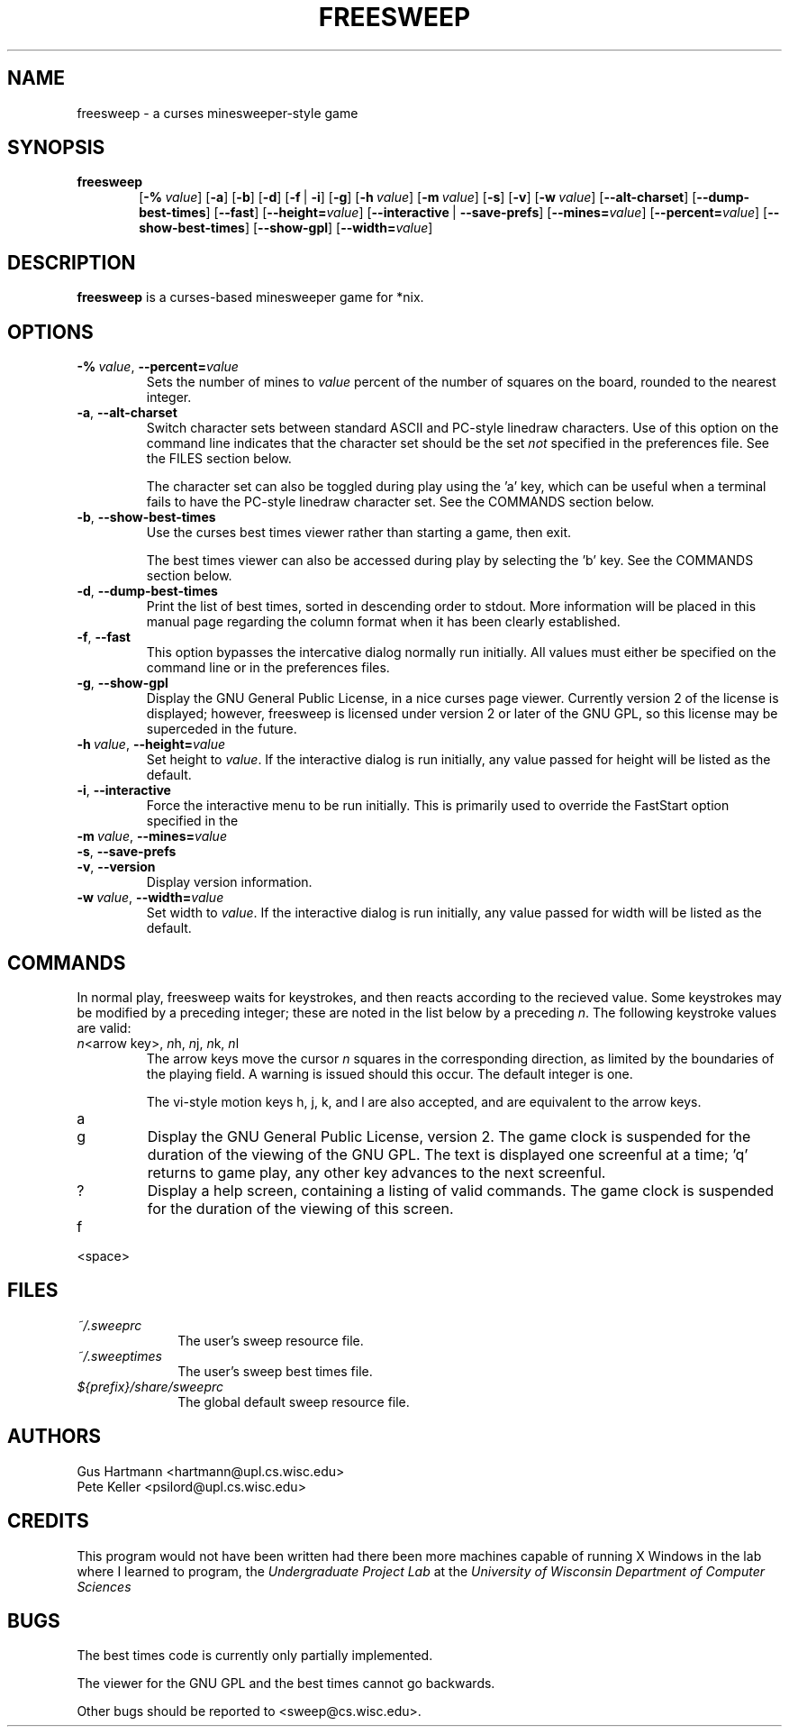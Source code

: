 .TH FREESWEEP 6 "Version 0.86" "Gus Hartmann & Pete Keller"

.SH NAME
freesweep \- a curses minesweeper-style game

.SH SYNOPSIS
.TP 6
\fBfreesweep\fP
[\fB\-%\fP\ \fIvalue\fP]
[\fB\-a\fP]
[\fB\-b\fP]
[\fB\-d\fP]
[\fB\-f\fP\ |\ \fB\-i\fP]
[\fB\-g\fP]
[\fB\-h\fP\ \fIvalue\fP]
[\fB\-m\fP\ \fIvalue\fP]
[\fB\-s\fP]
[\fB\-v\fP]
[\fB\-w\fP\ \fIvalue\fP]
[\fB\-\-alt\-charset\fP]
[\fB\-\-dump\-best\-times\fP]
[\fB\-\-fast\fP]
[\fB\-\-height=\fP\fIvalue\fP]
[\fB\-\-interactive\fP\ |\ \fB\-\-save\-prefs\fP]
[\fB\-\-mines=\fP\fIvalue\fP]
[\fB\-\-percent=\fP\fIvalue\fP]
[\fB\-\-show\-best\-times\fP]
[\fB\-\-show\-gpl\fP]
[\fB\-\-width=\fP\fIvalue\fP]

.SH DESCRIPTION
\fBfreesweep\fP is a curses-based minesweeper game for *nix.

.SH OPTIONS

.TP
\fB\-%\fP\ \fIvalue\fP, \fB\-\-percent=\fP\fIvalue\fP
Sets the number of mines to \fIvalue\fP percent of the number of squares on
the board, rounded to the nearest integer.
.TP
\fB\-a\fP, \fB\-\-alt\-charset\fP
Switch character sets between standard ASCII and PC-style linedraw characters.
Use of this option on the command line indicates that the character set should
be the set \fInot\fP specified in the preferences file. See the FILES section
below.

The character set can also be toggled during play using the 'a' key, which
can be useful when a terminal fails to have the PC-style linedraw character
set. See the COMMANDS section below.
.TP
\fB\-b\fP, \fB\-\-show\-best\-times\fP
Use the curses best times viewer rather than starting a game, then exit.

The best times viewer can also be accessed during play by selecting the 'b'
key. See the COMMANDS section below.
.TP
\fB\-d\fP, \fB\-\-dump\-best\-times\fP
Print the list of best times, sorted in descending order to stdout. More
information will be placed in this manual page regarding the column format
when it has been clearly established.
.TP
\fB\-f\fP, \fB\-\-fast\fP
This option bypasses the intercative dialog normally run initially. All values
must either be specified on the command line or in the preferences files.
.TP
\fB\-g\fP, \fB\-\-show\-gpl\fP
Display the GNU General Public License, in a nice curses page viewer. Currently
version 2 of the license is displayed; however, freesweep is licensed under
version 2 or later of the GNU GPL, so this license may be superceded in the
future.
.TP
\fB\-h\fP\ \fIvalue\fP, \fB\-\-height=\fP\fIvalue\fP
Set height to \fIvalue\fP. If the interactive dialog is run initially, any
value passed for height will be listed as the default.
.TP
\fB\-i\fP, \fB\-\-interactive\fP
Force the interactive menu to be run initially. This is primarily used to
override the FastStart option specified in the
.TP
\fB\-m\fP\ \fIvalue\fP, \fB\-\-mines=\fP\fIvalue\fP

.TP
\fB\-s\fP, \fB\-\-save\-prefs\fP

.TP
\fB\-v\fP, \fB\-\-version\fP
Display version information.
.TP
\fB\-w\fP\ \fIvalue\fP, \fB\-\-width=\fP\fIvalue\fP
Set width to \fIvalue\fP. If the interactive dialog is run initially, any
value passed for width will be listed as the default.



.SH COMMANDS
In normal play, freesweep waits for keystrokes, and then reacts according
to the recieved value. Some keystrokes may be modified by a preceding
integer; these are noted in the list below by a preceding \fIn\fP. The
following keystroke values are valid:

.TP
\fIn\fP\<arrow key\>, \fIn\fPh, \fIn\fPj, \fIn\fPk, \fIn\fPl
The arrow keys move the cursor \fIn\fP squares in the corresponding direction,
as limited by the boundaries of the playing field. A warning is issued should
this occur. The default integer is one.

The vi-style motion keys h, j, k, and l are also accepted, and are equivalent
to the arrow keys.

.TP
a

.TP
g
Display the GNU General Public License, version 2. The game clock is suspended
for the duration of the viewing of the GNU GPL. The text is displayed one
screenful at a time; 'q' returns to game play, any other key advances to the
next screenful.

.TP
?
Display a help screen, containing a listing of valid commands. The game clock
is suspended for the duration of the viewing of this screen.

.TP
f

.TP
<space>

.SH FILES
.TP 10
.I ~/.sweeprc
The user's sweep resource file.
.TP 10
.I ~/.sweeptimes
The user's sweep best times file.
.TP 10
\fI${prefix}/share/sweeprc\fP
The global default sweep resource file.

.SH AUTHORS
Gus Hartmann <hartmann@upl.cs.wisc.edu>
.br
Pete Keller <psilord@upl.cs.wisc.edu>
.br

.SH CREDITS
This program would not have been written had there been more machines capable
of running X Windows in the lab where I learned to program, the
.I Undergraduate Project Lab
at the
\fIUniversity of Wisconsin Department of Computer Sciences\fP

.SH BUGS
The best times code is currently only partially implemented.

The viewer for the GNU GPL and the best times cannot go backwards.

Other bugs should be reported to <sweep@cs.wisc.edu>.

